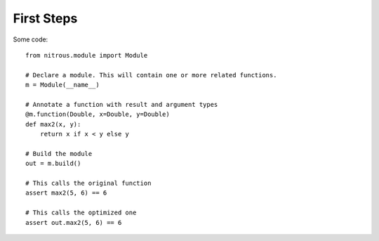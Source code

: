 
First Steps
===========

Some code::

    from nitrous.module import Module

    # Declare a module. This will contain one or more related functions.
    m = Module(__name__)

    # Annotate a function with result and argument types
    @m.function(Double, x=Double, y=Double)
    def max2(x, y):
        return x if x < y else y

    # Build the module
    out = m.build()

    # This calls the original function
    assert max2(5, 6) == 6

    # This calls the optimized one
    assert out.max2(5, 6) == 6


